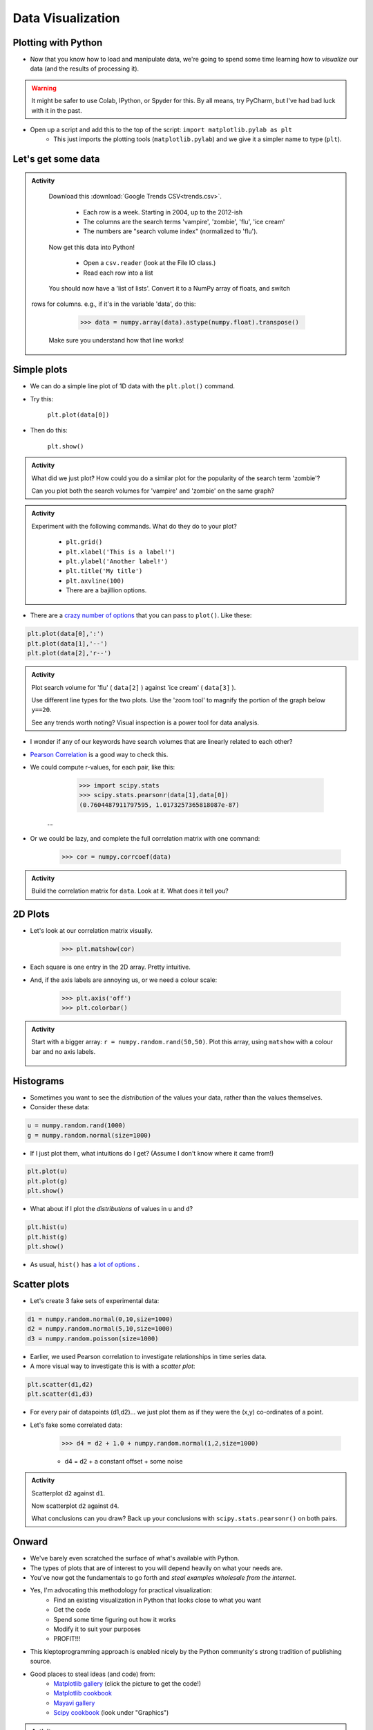 ******************
Data Visualization
******************

Plotting with Python
====================

* Now that you know how to load and manipulate data, we're going to spend some time learning how to *visualize* our data (and the results of processing it).


.. Warning:: 
    It might be safer to use Colab, IPython, or Spyder for this. By all means, try PyCharm, but I've had bad luck with it in the past. 
   
   
* Open up a script and add this to the top of the script: ``import matplotlib.pylab as plt``
    * This just imports the plotting tools (``matplotlib.pylab``) and we give it a simpler name to type (``plt``). 
    

Let's get some data
===================

.. admonition:: Activity

    Download this :download:`Google Trends CSV<trends.csv>`.
    
        * Each row is a week. Starting in 2004, up to the 2012-ish
        * The columns are the search terms 'vampire', 'zombie', 'flu', 'ice cream'
        * The numbers are "search volume index" (normalized to 'flu').

    Now get this data into Python!
   
        * Open a ``csv.reader`` (look at the File IO class.)
        * Read each row into a list

    You should now have a 'list of lists'. Convert it to a NumPy array of floats, and switch
   rows for columns. e.g., if it's in the variable 'data', do this:
   
        >>> data = numpy.array(data).astype(numpy.float).transpose()

    Make sure you understand how that line works!
    
    
Simple plots
============

* We can do a simple line plot of 1D data with the ``plt.plot()`` command.
* Try this:

    ``plt.plot(data[0])``

* Then do this:

    ``plt.show()``
  
.. image:: simplePlot2.png
.. image:: simplePlot.png

.. admonition:: Activity

    What did we just plot? How could you do a similar plot for the popularity of the search term 'zombie'? 

    Can you plot both the search volumes for 'vampire' and 'zombie' on the same graph?
   
.. admonition:: Activity

    Experiment with the following commands. What do they do to your plot?
   
        * ``plt.grid()``
        * ``plt.xlabel('This is a label!')``
        * ``plt.ylabel('Another label!')``
        * ``plt.title('My title')``
        * ``plt.axvline(100)``   
        * There are a bajillion options. 

* There are a `crazy number of options <http://matplotlib.org/api/pyplot_api.html#matplotlib.pyplot.plot>`_ that you can pass to ``plot()``. Like these:


.. code-block:: python

    plt.plot(data[0],':')
    plt.plot(data[1],'--')
    plt.plot(data[2],'r--')     
        
.. admonition:: Activity

    Plot search volume for 'flu' ( ``data[2]`` ) against 'ice cream' ( ``data[3]`` ).
    

    Use different line types for the two plots. Use the 'zoom tool' to magnify the portion of the graph below ``y==20``. 

    See any trends worth noting? Visual inspection is a power tool for data analysis.
    
    
* I wonder if any of our keywords have search volumes that are linearly related to each other?

* `Pearson Correlation <http://en.wikipedia.org/wiki/Pearson_product-moment_correlation_coefficient>`_ is a good way to check this.

* We could compute r-values, for each pair, like this:

    >>> import scipy.stats
    >>> scipy.stats.pearsonr(data[1],data[0])
    (0.7604487911797595, 1.0173257365818087e-87)
   ...
   
* Or we could be lazy, and complete the full correlation matrix with one command:

   >>> cor = numpy.corrcoef(data)

    .. raw:: html

        <iframe width="560" height="315" src="https://www.youtube.com/embed/SeXfuBXMoCc" frameborder="0" allowfullscreen></iframe>

   
.. admonition:: Activity

    Build the correlation matrix for ``data``. Look at it. What does it tell you?
    
    
2D Plots
========

* Let's look at our correlation matrix visually.

    >>> plt.matshow(cor)
    
* Each square is one entry in the 2D array. Pretty intuitive.

* And, if the axis labels are annoying us, or we need a colour scale:

    >>> plt.axis('off')
    >>> plt.colorbar()
    
.. admonition:: Activity

   Start with a bigger array: ``r = numpy.random.rand(50,50)``. Plot this array,
   using ``matshow`` with a colour bar and no axis labels. 
   
    .. raw:: html

        <iframe width="560" height="315" src="https://www.youtube.com/embed/3FmNl8Q5UYA" frameborder="0" allowfullscreen></iframe>   
        
Histograms
==========

* Sometimes you want to see the *distribution* of the values your data, rather than the values themselves.
* Consider these data:

.. code-block:: python

    u = numpy.random.rand(1000)
    g = numpy.random.normal(size=1000)

* If I just plot them, what intuitions do I get? (Assume I don't know where it came from!)

.. code-block:: python

    plt.plot(u)
    plt.plot(g)
    plt.show()
    
* What about if I plot the *distributions* of values in ``u`` and ``d``?

.. code-block:: python

    plt.hist(u)
    plt.hist(g)
    plt.show()
    
* As usual, ``hist()`` has `a lot of options <http://matplotlib.org/api/pyplot_api.html#matplotlib.pyplot.hist>`_ . 


Scatter plots
=============

* Let's create 3 fake sets of experimental data:

.. code-block:: python

    d1 = numpy.random.normal(0,10,size=1000)
    d2 = numpy.random.normal(5,10,size=1000)
    d3 = numpy.random.poisson(size=1000)

* Earlier, we used Pearson correlation to investigate relationships in time series data.
* A more visual way to investigate this is with a *scatter plot*:

.. code-block:: python

    plt.scatter(d1,d2)  
    plt.scatter(d1,d3) 

* For every pair of datapoints (d1,d2)... we just plot them as if they were the (x,y) co-ordinates of a point.
* Let's fake some correlated data:

    >>> d4 = d2 + 1.0 + numpy.random.normal(1,2,size=1000)

    * d4 = d2 + a constant offset + some noise    
    
    
.. admonition:: Activity

    Scatterplot ``d2`` against ``d1``. 

    Now scatterplot ``d2`` against ``d4``. 

    What conclusions can you draw? Back up your conclusions with ``scipy.stats.pearsonr()`` on both pairs.
   
.. raw:: html
	
    <iframe width="560" height="315" src="https://www.youtube.com/embed/W1j31chPVqw" frameborder="0" allowfullscreen></iframe>
    
    
Onward
======

* We've barely even scratched the surface of what's available with Python.
* The types of plots that are of interest to you will depend heavily on what your needs are.
* You've now got the fundamentals to go forth and *steal examples wholesale from the internet*.
* Yes, I'm advocating this methodology for practical visualization:
    * Find an existing visualization in Python that looks close to what you want
    * Get the code
    * Spend some time figuring out how it works
    * Modify it to suit your purposes
    * PROFIT!!!
* This kleptoprogramming approach is enabled nicely by the Python community's strong tradition of publishing source.
* Good places to steal ideas (and code) from:
    * `Matplotlib gallery <http://matplotlib.org/gallery.html>`_ (click the picture to get the code!)
    * `Matplotlib cookbook <http://www.scipy.org/Cookbook/Matplotlib>`_
    * `Mayavi gallery <http://docs.enthought.com/mayavi/mayavi/auto/examples.html>`_
    * `Scipy cookbook <http://www.scipy.org/Cookbook>`_ (look under "Graphics")

.. admonition:: Activity

    Pick an attractive looking plot from one of the galleries above. 

    Get the code for the plot working on your machine (100% cut and paste). 

    Now modify the code to visualize one of the variables we worked with in class today.
    
    
    
